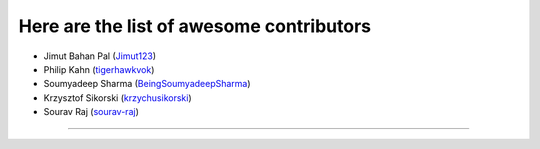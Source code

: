 Here are the list of awesome contributors
=========================================

-  Jimut Bahan Pal (`Jimut123 <https://github.com/Jimut123>`__)
-  Philip Kahn (`tigerhawkvok <https://github.com/tigerhawkvok>`__)
-  Soumyadeep Sharma
   (`BeingSoumyadeepSharma <https://github.com/BeingSoumyadeepSharma>`__)
-  Krzysztof Sikorski
   (`krzychusikorski <https://github.com/krzychusikorski>`__)
-  Sourav Raj (`sourav-raj <https://github.com/sourav-raj>`__)

--------------
